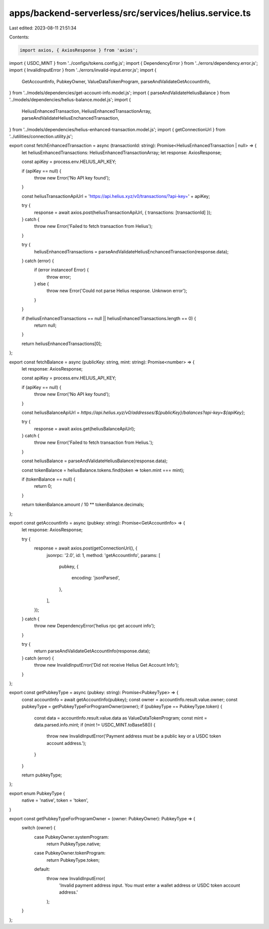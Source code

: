 apps/backend-serverless/src/services/helius.service.ts
======================================================

Last edited: 2023-08-11 21:51:34

Contents:

.. code-block:: ts

    import axios, { AxiosResponse } from 'axios';
import { USDC_MINT } from '../configs/tokens.config.js';
import { DependencyError } from '../errors/dependency.error.js';
import { InvalidInputError } from '../errors/invalid-input.error.js';
import {
    GetAccountInfo,
    PubkeyOwner,
    ValueDataTokenProgram,
    parseAndValidateGetAccountInfo,
} from '../models/dependencies/get-account-info.model.js';
import { parseAndValidateHeliusBalance } from '../models/dependencies/helius-balance.model.js';
import {
    HeliusEnhancedTransaction,
    HeliusEnhancedTransactionArray,
    parseAndValidateHeliusEnchancedTransaction,
} from '../models/dependencies/helius-enhanced-transaction.model.js';
import { getConnectionUrl } from '../utilities/connection.utility.js';

export const fetchEnhancedTransaction = async (transactionId: string): Promise<HeliusEnhancedTransaction | null> => {
    let heliusEnhancedTransactions: HeliusEnhancedTransactionArray;
    let response: AxiosResponse;

    const apiKey = process.env.HELIUS_API_KEY;

    if (apiKey == null) {
        throw new Error('No API key found');
    }

    const heliusTransactionApiUrl = 'https://api.helius.xyz/v0/transactions/?api-key=' + apiKey;

    try {
        response = await axios.post(heliusTransactionApiUrl, { transactions: [transactionId] });
    } catch {
        throw new Error('Failed to fetch transaction from Helius');
    }

    try {
        heliusEnhancedTransactions = parseAndValidateHeliusEnchancedTransaction(response.data);
    } catch (error) {
        if (error instanceof Error) {
            throw error;
        } else {
            throw new Error('Could not parse Helius response. Unknwon error');
        }
    }

    if (heliusEnhancedTransactions == null || heliusEnhancedTransactions.length == 0) {
        return null;
    }

    return heliusEnhancedTransactions[0];
};

export const fetchBalance = async (publicKey: string, mint: string): Promise<number> => {
    let response: AxiosResponse;

    const apiKey = process.env.HELIUS_API_KEY;

    if (apiKey == null) {
        throw new Error('No API key found');
    }

    const heliusBalanceApiUrl = `https://api.helius.xyz/v0/addresses/${publicKey}/balances?api-key=${apiKey}`;

    try {
        response = await axios.get(heliusBalanceApiUrl);
    } catch {
        throw new Error('Failed to fetch transaction from Helius.');
    }

    const heliusBalance = parseAndValidateHeliusBalance(response.data);

    const tokenBalance = heliusBalance.tokens.find(token => token.mint === mint);

    if (tokenBalance == null) {
        return 0;
    }

    return tokenBalance.amount / 10 ** tokenBalance.decimals;
};

export const getAccountInfo = async (pubkey: string): Promise<GetAccountInfo> => {
    let response: AxiosResponse;

    try {
        response = await axios.post(getConnectionUrl(), {
            jsonrpc: '2.0',
            id: 1,
            method: 'getAccountInfo',
            params: [
                pubkey,
                {
                    encoding: 'jsonParsed',
                },
            ],
        });
    } catch {
        throw new DependencyError('helius rpc get account info');
    }

    try {
        return parseAndValidateGetAccountInfo(response.data);
    } catch (error) {
        throw new InvalidInputError('Did not receive Helius Get Account Info');
    }
};

export const getPubkeyType = async (pubkey: string): Promise<PubkeyType> => {
    const accountInfo = await getAccountInfo(pubkey);
    const owner = accountInfo.result.value.owner;
    const pubkeyType = getPubkeyTypeForProgramOwner(owner);
    if (pubkeyType == PubkeyType.token) {
        const data = accountInfo.result.value.data as ValueDataTokenProgram;
        const mint = data.parsed.info.mint;
        if (mint != USDC_MINT.toBase58()) {
            throw new InvalidInputError('Payment address must be a public key or a USDC token account address.');
        }
    }

    return pubkeyType;
};

export enum PubkeyType {
    native = 'native',
    token = 'token',
}

export const getPubkeyTypeForProgramOwner = (owner: PubkeyOwner): PubkeyType => {
    switch (owner) {
        case PubkeyOwner.systemProgram:
            return PubkeyType.native;
        case PubkeyOwner.tokenProgram:
            return PubkeyType.token;
        default:
            throw new InvalidInputError(
                'Invalid payment address input. You must enter a wallet address or USDC token account address.'
            );
    }
};


